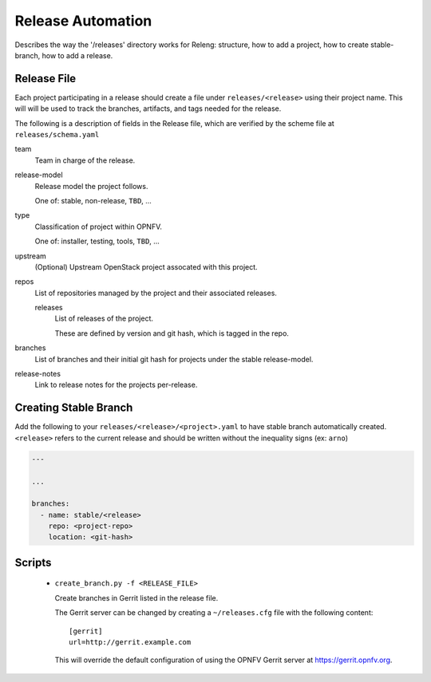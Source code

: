 Release Automation
==================

Describes the way the '/releases' directory works for Releng: structure,
how to add a project, how to create stable-branch, how to add a release.

Release File
------------

Each project participating in a release should create a file under
``releases/<release>`` using their project name. This will will be used
to track the branches, artifacts, and tags needed for the release.

The following is a description of fields in the Release file, which are
verified by the scheme file at ``releases/schema.yaml``


team
  Team in charge of the release.

release-model
  Release model the project follows.

  One of: stable, non-release, ``TBD``, ...

type
  Classification of project within OPNFV.

  One of: installer, testing, tools, ``TBD``, ...

upstream
  (Optional) Upstream OpenStack project assocated with this project.

repos
  List of repositories managed by the project and their associated
  releases.

  releases
    List of releases of the project.

    These are defined by version and git hash, which is tagged in the
    repo.

branches
   List of branches and their initial git hash for projects under the
   stable release-model.

release-notes
   Link to release notes for the projects per-release.

Creating Stable Branch
----------------------

Add the following to your ``releases/<release>/<project>.yaml`` to have
stable branch automatically created. ``<release>`` refers to the current
release and should be written without the inequality signs (ex: ``arno``)


.. code-block:: yaml

    ---

    ...

    branches:
      - name: stable/<release>
        repo: <project-repo>
        location: <git-hash>


Scripts
-------

 * ``create_branch.py -f <RELEASE_FILE>``

   Create branches in Gerrit listed in the release file.

   The Gerrit server can be changed by creating a ``~/releases.cfg``
   file with the following content::

     [gerrit]
     url=http://gerrit.example.com

   This will override the default configuration of using the OPNFV
   Gerrit server at https://gerrit.opnfv.org.
